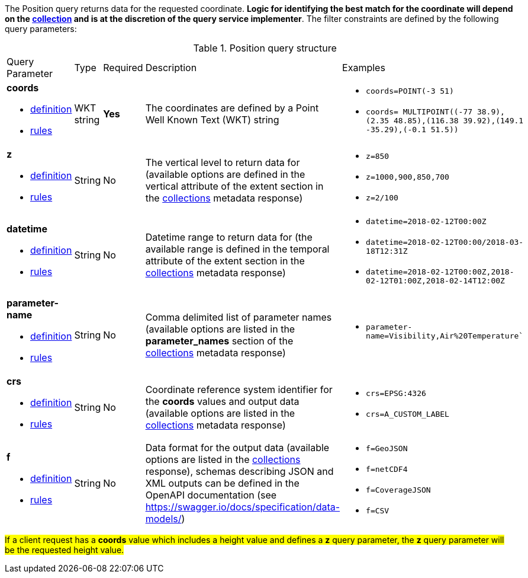 The Position query returns data for the requested coordinate. *Logic for identifying the best match for the coordinate will depend on the <<collection-definition,collection>> and is at the discretion of the query service implementer*. The filter constraints are defined by the following query parameters:

[#position-def-table,reftext='{table-caption} {counter:table-num}']
.Position query structure
[cols="2,1,1,2,3"]
|====
|Query Parameter| Type | Required|Description|Examples
a| **coords**

* <<req_edr_coords-definition,definition>> 

* <<req_edr_point-coords-response,rules>>|WKT string|**Yes**| The coordinates are defined by a Point Well Known Text (WKT) string a| * `coords=POINT(-3 51)`
* `coords= MULTIPOINT\((-77 38.9),(2.35 48.85),(116.38 39.92),(149.1 -35.29),(-0.1 51.5))`
a| **z**

* <<req_edr_z-definition,definition>> 

* <<req_edr_z-response,rules>>     |String  |No|  The vertical level to return data for (available options are defined in the vertical attribute of the extent section in the <<collection_metadata_desc, collections>> metadata response) a| * `z=850` 
* `z=1000,900,850,700` 
* `z=2/100`
a| **datetime**

* <<req_collections_rc-time-definition,definition>> 

* <<req_core_rc-time-response,rules>> |String  |No| Datetime range to return data for (the available range is defined in the temporal attribute of the extent section in the <<collection_metadata_desc, collections>> metadata response) a| * `datetime=2018-02-12T00:00Z` 
* `datetime=2018-02-12T00:00/2018-03-18T12:31Z`
* `datetime=2018-02-12T00:00Z,2018-02-12T01:00Z,2018-02-14T12:00Z`
a| **parameter-name**

* <<req_edr_parameters-definition,definition>> 

* <<req_edr_parameters-response,rules>> |String  |No| Comma delimited list of parameter names (available options are listed in the **parameter_names** section of the <<collection_metadata_desc, collections>> metadata response) a| * `parameter-name=Visibility,Air%20Temperature``
a| **crs**

* <<req_edr_crs-definition,definition>> 

* <<req_edr_crs-response,rules>>    |String|No|  Coordinate reference system identifier for the **coords** values and output data (available options are listed in the <<collection_metadata_desc, collections>> metadata response) a| * `crs=EPSG:4326` 
* `crs=A_CUSTOM_LABEL`
a| **f**

* <<req_edr_f-definition,definition>> 

* <<req_edr_f-response,rules>>  |String|No| Data format for the output data (available options are listed in the <<collection_metadata_desc, collections>> response), schemas describing JSON and XML outputs can be defined in the OpenAPI documentation (see https://swagger.io/docs/specification/data-models/) a| * `f=GeoJSON`
* `f=netCDF4`
* `f=CoverageJSON`
* `f=CSV`
|====

#If a client request has a *coords* value which includes a height value and defines a *z* query parameter, the *z* query parameter will be the requested height value.#
